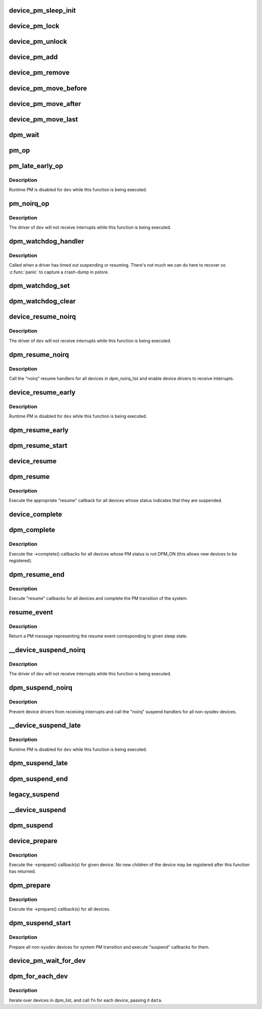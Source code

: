 .. -*- coding: utf-8; mode: rst -*-
.. src-file: drivers/base/power/main.c

.. _`device_pm_sleep_init`:

device_pm_sleep_init
====================

.. c:function:: void device_pm_sleep_init(struct device *dev)

    Initialize system suspend-related device fields.

    :param struct device \*dev:
        Device object being initialized.

.. _`device_pm_lock`:

device_pm_lock
==============

.. c:function:: void device_pm_lock( void)

    Lock the list of active devices used by the PM core.

    :param  void:
        no arguments

.. _`device_pm_unlock`:

device_pm_unlock
================

.. c:function:: void device_pm_unlock( void)

    Unlock the list of active devices used by the PM core.

    :param  void:
        no arguments

.. _`device_pm_add`:

device_pm_add
=============

.. c:function:: void device_pm_add(struct device *dev)

    Add a device to the PM core's list of active devices.

    :param struct device \*dev:
        Device to add to the list.

.. _`device_pm_remove`:

device_pm_remove
================

.. c:function:: void device_pm_remove(struct device *dev)

    Remove a device from the PM core's list of active devices.

    :param struct device \*dev:
        Device to be removed from the list.

.. _`device_pm_move_before`:

device_pm_move_before
=====================

.. c:function:: void device_pm_move_before(struct device *deva, struct device *devb)

    Move device in the PM core's list of active devices.

    :param struct device \*deva:
        Device to move in dpm_list.

    :param struct device \*devb:
        Device \ ``deva``\  should come before.

.. _`device_pm_move_after`:

device_pm_move_after
====================

.. c:function:: void device_pm_move_after(struct device *deva, struct device *devb)

    Move device in the PM core's list of active devices.

    :param struct device \*deva:
        Device to move in dpm_list.

    :param struct device \*devb:
        Device \ ``deva``\  should come after.

.. _`device_pm_move_last`:

device_pm_move_last
===================

.. c:function:: void device_pm_move_last(struct device *dev)

    Move device to end of the PM core's list of devices.

    :param struct device \*dev:
        Device to move in dpm_list.

.. _`dpm_wait`:

dpm_wait
========

.. c:function:: void dpm_wait(struct device *dev, bool async)

    Wait for a PM operation to complete.

    :param struct device \*dev:
        Device to wait for.

    :param bool async:
        If unset, wait only if the device's power.async_suspend flag is set.

.. _`pm_op`:

pm_op
=====

.. c:function:: pm_callback_t pm_op(const struct dev_pm_ops *ops, pm_message_t state)

    Return the PM operation appropriate for given PM event.

    :param const struct dev_pm_ops \*ops:
        PM operations to choose from.

    :param pm_message_t state:
        PM transition of the system being carried out.

.. _`pm_late_early_op`:

pm_late_early_op
================

.. c:function:: pm_callback_t pm_late_early_op(const struct dev_pm_ops *ops, pm_message_t state)

    Return the PM operation appropriate for given PM event.

    :param const struct dev_pm_ops \*ops:
        PM operations to choose from.

    :param pm_message_t state:
        PM transition of the system being carried out.

.. _`pm_late_early_op.description`:

Description
-----------

Runtime PM is disabled for \ ``dev``\  while this function is being executed.

.. _`pm_noirq_op`:

pm_noirq_op
===========

.. c:function:: pm_callback_t pm_noirq_op(const struct dev_pm_ops *ops, pm_message_t state)

    Return the PM operation appropriate for given PM event.

    :param const struct dev_pm_ops \*ops:
        PM operations to choose from.

    :param pm_message_t state:
        PM transition of the system being carried out.

.. _`pm_noirq_op.description`:

Description
-----------

The driver of \ ``dev``\  will not receive interrupts while this function is being
executed.

.. _`dpm_watchdog_handler`:

dpm_watchdog_handler
====================

.. c:function:: void dpm_watchdog_handler(unsigned long data)

    Driver suspend / resume watchdog handler.

    :param unsigned long data:
        Watchdog object address.

.. _`dpm_watchdog_handler.description`:

Description
-----------

Called when a driver has timed out suspending or resuming.
There's not much we can do here to recover so \ :c:func:`panic`\  to
capture a crash-dump in pstore.

.. _`dpm_watchdog_set`:

dpm_watchdog_set
================

.. c:function:: void dpm_watchdog_set(struct dpm_watchdog *wd, struct device *dev)

    Enable pm watchdog for given device.

    :param struct dpm_watchdog \*wd:
        Watchdog. Must be allocated on the stack.

    :param struct device \*dev:
        Device to handle.

.. _`dpm_watchdog_clear`:

dpm_watchdog_clear
==================

.. c:function:: void dpm_watchdog_clear(struct dpm_watchdog *wd)

    Disable suspend/resume watchdog.

    :param struct dpm_watchdog \*wd:
        Watchdog to disable.

.. _`device_resume_noirq`:

device_resume_noirq
===================

.. c:function:: int device_resume_noirq(struct device *dev, pm_message_t state, bool async)

    Execute an "early resume" callback for given device.

    :param struct device \*dev:
        Device to handle.

    :param pm_message_t state:
        PM transition of the system being carried out.

    :param bool async:
        If true, the device is being resumed asynchronously.

.. _`device_resume_noirq.description`:

Description
-----------

The driver of \ ``dev``\  will not receive interrupts while this function is being
executed.

.. _`dpm_resume_noirq`:

dpm_resume_noirq
================

.. c:function:: void dpm_resume_noirq(pm_message_t state)

    Execute "noirq resume" callbacks for all devices.

    :param pm_message_t state:
        PM transition of the system being carried out.

.. _`dpm_resume_noirq.description`:

Description
-----------

Call the "noirq" resume handlers for all devices in dpm_noirq_list and
enable device drivers to receive interrupts.

.. _`device_resume_early`:

device_resume_early
===================

.. c:function:: int device_resume_early(struct device *dev, pm_message_t state, bool async)

    Execute an "early resume" callback for given device.

    :param struct device \*dev:
        Device to handle.

    :param pm_message_t state:
        PM transition of the system being carried out.

    :param bool async:
        If true, the device is being resumed asynchronously.

.. _`device_resume_early.description`:

Description
-----------

Runtime PM is disabled for \ ``dev``\  while this function is being executed.

.. _`dpm_resume_early`:

dpm_resume_early
================

.. c:function:: void dpm_resume_early(pm_message_t state)

    Execute "early resume" callbacks for all devices.

    :param pm_message_t state:
        PM transition of the system being carried out.

.. _`dpm_resume_start`:

dpm_resume_start
================

.. c:function:: void dpm_resume_start(pm_message_t state)

    Execute "noirq" and "early" device callbacks.

    :param pm_message_t state:
        PM transition of the system being carried out.

.. _`device_resume`:

device_resume
=============

.. c:function:: int device_resume(struct device *dev, pm_message_t state, bool async)

    Execute "resume" callbacks for given device.

    :param struct device \*dev:
        Device to handle.

    :param pm_message_t state:
        PM transition of the system being carried out.

    :param bool async:
        If true, the device is being resumed asynchronously.

.. _`dpm_resume`:

dpm_resume
==========

.. c:function:: void dpm_resume(pm_message_t state)

    Execute "resume" callbacks for non-sysdev devices.

    :param pm_message_t state:
        PM transition of the system being carried out.

.. _`dpm_resume.description`:

Description
-----------

Execute the appropriate "resume" callback for all devices whose status
indicates that they are suspended.

.. _`device_complete`:

device_complete
===============

.. c:function:: void device_complete(struct device *dev, pm_message_t state)

    Complete a PM transition for given device.

    :param struct device \*dev:
        Device to handle.

    :param pm_message_t state:
        PM transition of the system being carried out.

.. _`dpm_complete`:

dpm_complete
============

.. c:function:: void dpm_complete(pm_message_t state)

    Complete a PM transition for all non-sysdev devices.

    :param pm_message_t state:
        PM transition of the system being carried out.

.. _`dpm_complete.description`:

Description
-----------

Execute the ->complete() callbacks for all devices whose PM status is not
DPM_ON (this allows new devices to be registered).

.. _`dpm_resume_end`:

dpm_resume_end
==============

.. c:function:: void dpm_resume_end(pm_message_t state)

    Execute "resume" callbacks and complete system transition.

    :param pm_message_t state:
        PM transition of the system being carried out.

.. _`dpm_resume_end.description`:

Description
-----------

Execute "resume" callbacks for all devices and complete the PM transition of
the system.

.. _`resume_event`:

resume_event
============

.. c:function:: pm_message_t resume_event(pm_message_t sleep_state)

    Return a "resume" message for given "suspend" sleep state.

    :param pm_message_t sleep_state:
        PM message representing a sleep state.

.. _`resume_event.description`:

Description
-----------

Return a PM message representing the resume event corresponding to given
sleep state.

.. _`__device_suspend_noirq`:

__device_suspend_noirq
======================

.. c:function:: int __device_suspend_noirq(struct device *dev, pm_message_t state, bool async)

    Execute a "late suspend" callback for given device.

    :param struct device \*dev:
        Device to handle.

    :param pm_message_t state:
        PM transition of the system being carried out.

    :param bool async:
        If true, the device is being suspended asynchronously.

.. _`__device_suspend_noirq.description`:

Description
-----------

The driver of \ ``dev``\  will not receive interrupts while this function is being
executed.

.. _`dpm_suspend_noirq`:

dpm_suspend_noirq
=================

.. c:function:: int dpm_suspend_noirq(pm_message_t state)

    Execute "noirq suspend" callbacks for all devices.

    :param pm_message_t state:
        PM transition of the system being carried out.

.. _`dpm_suspend_noirq.description`:

Description
-----------

Prevent device drivers from receiving interrupts and call the "noirq" suspend
handlers for all non-sysdev devices.

.. _`__device_suspend_late`:

__device_suspend_late
=====================

.. c:function:: int __device_suspend_late(struct device *dev, pm_message_t state, bool async)

    Execute a "late suspend" callback for given device.

    :param struct device \*dev:
        Device to handle.

    :param pm_message_t state:
        PM transition of the system being carried out.

    :param bool async:
        If true, the device is being suspended asynchronously.

.. _`__device_suspend_late.description`:

Description
-----------

Runtime PM is disabled for \ ``dev``\  while this function is being executed.

.. _`dpm_suspend_late`:

dpm_suspend_late
================

.. c:function:: int dpm_suspend_late(pm_message_t state)

    Execute "late suspend" callbacks for all devices.

    :param pm_message_t state:
        PM transition of the system being carried out.

.. _`dpm_suspend_end`:

dpm_suspend_end
===============

.. c:function:: int dpm_suspend_end(pm_message_t state)

    Execute "late" and "noirq" device suspend callbacks.

    :param pm_message_t state:
        PM transition of the system being carried out.

.. _`legacy_suspend`:

legacy_suspend
==============

.. c:function:: int legacy_suspend(struct device *dev, pm_message_t state, int (*cb)(struct device *dev, pm_message_t state), char *info)

    Execute a legacy (bus or class) suspend callback for device.

    :param struct device \*dev:
        Device to suspend.

    :param pm_message_t state:
        PM transition of the system being carried out.

    :param int (\*cb)(struct device \*dev, pm_message_t state):
        Suspend callback to execute.

    :param char \*info:
        string description of caller.

.. _`__device_suspend`:

__device_suspend
================

.. c:function:: int __device_suspend(struct device *dev, pm_message_t state, bool async)

    Execute "suspend" callbacks for given device.

    :param struct device \*dev:
        Device to handle.

    :param pm_message_t state:
        PM transition of the system being carried out.

    :param bool async:
        If true, the device is being suspended asynchronously.

.. _`dpm_suspend`:

dpm_suspend
===========

.. c:function:: int dpm_suspend(pm_message_t state)

    Execute "suspend" callbacks for all non-sysdev devices.

    :param pm_message_t state:
        PM transition of the system being carried out.

.. _`device_prepare`:

device_prepare
==============

.. c:function:: int device_prepare(struct device *dev, pm_message_t state)

    Prepare a device for system power transition.

    :param struct device \*dev:
        Device to handle.

    :param pm_message_t state:
        PM transition of the system being carried out.

.. _`device_prepare.description`:

Description
-----------

Execute the ->prepare() callback(s) for given device.  No new children of the
device may be registered after this function has returned.

.. _`dpm_prepare`:

dpm_prepare
===========

.. c:function:: int dpm_prepare(pm_message_t state)

    Prepare all non-sysdev devices for a system PM transition.

    :param pm_message_t state:
        PM transition of the system being carried out.

.. _`dpm_prepare.description`:

Description
-----------

Execute the ->prepare() callback(s) for all devices.

.. _`dpm_suspend_start`:

dpm_suspend_start
=================

.. c:function:: int dpm_suspend_start(pm_message_t state)

    Prepare devices for PM transition and suspend them.

    :param pm_message_t state:
        PM transition of the system being carried out.

.. _`dpm_suspend_start.description`:

Description
-----------

Prepare all non-sysdev devices for system PM transition and execute "suspend"
callbacks for them.

.. _`device_pm_wait_for_dev`:

device_pm_wait_for_dev
======================

.. c:function:: int device_pm_wait_for_dev(struct device *subordinate, struct device *dev)

    Wait for suspend/resume of a device to complete.

    :param struct device \*subordinate:
        Device that needs to wait for \ ``dev``\ .

    :param struct device \*dev:
        Device to wait for.

.. _`dpm_for_each_dev`:

dpm_for_each_dev
================

.. c:function:: void dpm_for_each_dev(void *data, void (*fn)(struct device *, void *))

    device iterator.

    :param void \*data:
        data for the callback.

    :param void (\*fn)(struct device \*, void \*):
        function to be called for each device.

.. _`dpm_for_each_dev.description`:

Description
-----------

Iterate over devices in dpm_list, and call \ ``fn``\  for each device,
passing it \ ``data``\ .

.. This file was automatic generated / don't edit.

